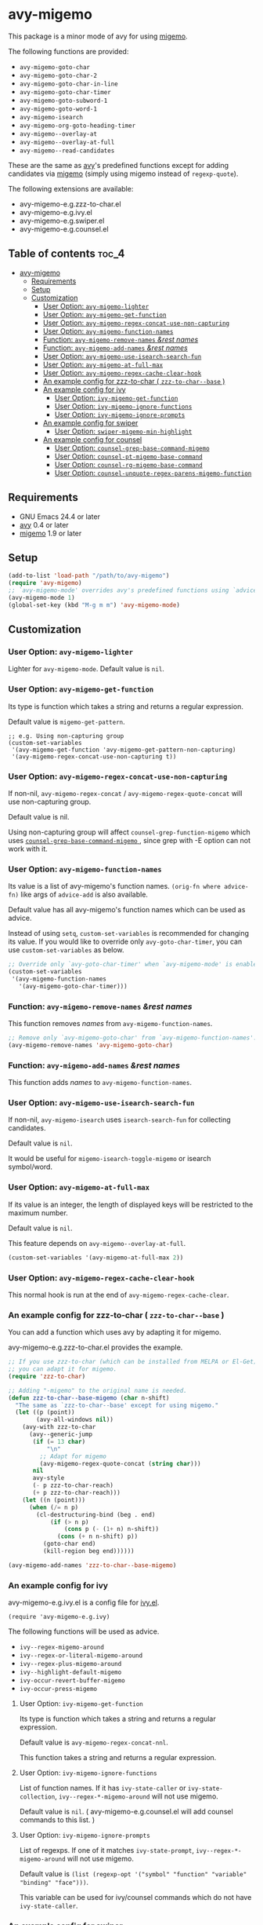 [[https://melpa.org/#/avy-migemo][file:https://melpa.org/packages/avy-migemo-badge.svg]]
[[https://stable.melpa.org/#/avy-migemo][file:https://stable.melpa.org/packages/avy-migemo-badge.svg]]

* avy-migemo

  This package is a minor mode of avy for using [[https://github.com/emacs-jp/migemo][migemo]].

  The following functions are provided:

    + =avy-migemo-goto-char=
    + =avy-migemo-goto-char-2=
    + =avy-migemo-goto-char-in-line=
    + =avy-migemo-goto-char-timer=
    + =avy-migemo-goto-subword-1=
    + =avy-migemo-goto-word-1=
    + =avy-migemo-isearch=
    + =avy-migemo-org-goto-heading-timer=
    + =avy-migemo--overlay-at=
    + =avy-migemo--overlay-at-full=
    + =avy-migemo--read-candidates=

  These are the same as [[https://github.com/abo-abo/avy][avy]]'s predefined functions
  except for adding candidates via [[https://github.com/emacs-jp/migemo][migemo]] (simply using migemo instead of =regexp-quote=).

  The following extensions are available:

    + avy-migemo-e.g.zzz-to-char.el
    + avy-migemo-e.g.ivy.el
    + avy-migemo-e.g.swiper.el
    + avy-migemo-e.g.counsel.el

    [[file:image/image.gif]]

** Table of contents                                                  :toc_4:
 - [[#avy-migemo][avy-migemo]]
   - [[#requirements][Requirements]]
   - [[#setup][Setup]]
   - [[#customization][Customization]]
     - [[#user-option-avy-migemo-lighter][User Option: =avy-migemo-lighter= ]]
     - [[#user-option-avy-migemo-get-function][User Option: =avy-migemo-get-function= ]]
     - [[#user-option-avy-migemo-regex-concat-use-non-capturing][User Option: =avy-migemo-regex-concat-use-non-capturing= ]]
     - [[#user-option-avy-migemo-function-names][User Option: =avy-migemo-function-names= ]]
     - [[#function-avy-migemo-remove-names-rest-names][Function: =avy-migemo-remove-names= /&rest/ /names/ ]]
     - [[#function-avy-migemo-add-names-rest-names][Function: =avy-migemo-add-names= /&rest/ /names/ ]]
     - [[#user-option-avy-migemo-use-isearch-search-fun][User Option: =avy-migemo-use-isearch-search-fun= ]]
     - [[#user-option-avy-migemo-at-full-max][User Option: =avy-migemo-at-full-max= ]]
     - [[#user-option-avy-migemo-regex-cache-clear-hook][User Option: =avy-migemo-regex-cache-clear-hook= ]]
     - [[#an-example-config-for-zzz-to-char--zzz-to-char--base-][An example config for zzz-to-char ( =zzz-to-char--base= ) ]]
     - [[#an-example-config-for-ivy][An example config for ivy]]
       - [[#user-option-ivy-migemo-get-function][User Option: =ivy-migemo-get-function= ]]
       - [[#user-option-ivy-migemo-ignore-functions][User Option: =ivy-migemo-ignore-functions= ]]
       - [[#user-option-ivy-migemo-ignore-prompts][User Option: =ivy-migemo-ignore-prompts= ]]
     - [[#an-example-config-for-swiper][An example config for swiper]]
       - [[#user-option-swiper-migemo-min-highlight][User Option: =swiper-migemo-min-highlight= ]]
     - [[#an-example-config-for-counsel][An example config for counsel]]
       - [[#user-option-counsel-grep-base-command-migemo][User Option: =counsel-grep-base-command-migemo= ]]
       - [[#user-option-counsel-pt-migemo-base-command][User Option: =counsel-pt-migemo-base-command= ]]
       - [[#user-option-counsel-rg-migemo-base-command][User Option: =counsel-rg-migemo-base-command= ]]
       - [[#user-option-counsel-unquote-regex-parens-migemo-function][User Option: =counsel-unquote-regex-parens-migemo-function= ]]

** Requirements

   + GNU Emacs 24.4 or later
   + [[https://github.com/abo-abo/avy][avy]] 0.4 or later
   + [[https://github.com/emacs-jp/migemo][migemo]] 1.9 or later

** Setup

   #+BEGIN_SRC emacs-lisp
     (add-to-list 'load-path "/path/to/avy-migemo")
     (require 'avy-migemo)
     ;; `avy-migemo-mode' overrides avy's predefined functions using `advice-add'.
     (avy-migemo-mode 1)
     (global-set-key (kbd "M-g m m") 'avy-migemo-mode)
   #+END_SRC

** Customization

*** User Option: =avy-migemo-lighter=

    Lighter for =avy-migemo-mode=. Default value is =nil=.

*** User Option: =avy-migemo-get-function=

    Its type is function which takes a string and returns a regular expression.

    Default value is =migemo-get-pattern=.

    #+BEGIN_SRC elisp
      ;; e.g. Using non-capturing group
      (custom-set-variables
       '(avy-migemo-get-function 'avy-migemo-get-pattern-non-capturing)
       '(avy-migemo-regex-concat-use-non-capturing t))
    #+END_SRC

*** User Option: =avy-migemo-regex-concat-use-non-capturing=

    If non-nil, =avy-migemo-regex-concat= / =avy-migemo-regex-quote-concat= will use non-capturing group.

    Default value is nil.

    Using non-capturing group will affect =counsel-grep-function-migemo= which uses [[#user-option-counsel-grep-base-command-migemo][ =counsel-grep-base-command-migemo= ]],
    since grep with -E option can not work with it.

*** User Option: =avy-migemo-function-names=

    Its value is a list of avy-migemo's function names.
    =(orig-fn where advice-fn)= like args of =advice-add= is also available.

    Default value has all avy-migemo's function names which can be used as advice.

    Instead of using =setq=, =custom-set-variables= is recommended for changing its value.
    If you would like to override only =avy-goto-char-timer=, you can use =custom-set-variables= as below.

    #+BEGIN_SRC emacs-lisp
      ;; Override only `avy-goto-char-timer' when `avy-migemo-mode' is enabled.
      (custom-set-variables
       '(avy-migemo-function-names
         '(avy-migemo-goto-char-timer)))
    #+END_SRC

*** Function: =avy-migemo-remove-names= /&rest/ /names/

    This function removes /names/ from =avy-migemo-function-names=.

    #+BEGIN_SRC emacs-lisp
      ;; Remove only `avy-migemo-goto-char' from `avy-migemo-function-names'.
      (avy-migemo-remove-names 'avy-migemo-goto-char)
    #+END_SRC

*** Function: =avy-migemo-add-names= /&rest/ /names/

    This function adds /names/ to =avy-migemo-function-names=.

*** User Option: =avy-migemo-use-isearch-search-fun=

    If non-nil, =avy-migemo-isearch= uses =isearch-search-fun= for collecting candidates.

    Default value is =nil=.

    It would be useful for =migemo-isearch-toggle-migemo= or isearch symbol/word.

*** User Option: =avy-migemo-at-full-max=

    If its value is an integer, the length of displayed keys will be restricted to the maximum number.

    Default value is =nil=.

    This feature depends on =avy-migemo--overlay-at-full=.

    #+BEGIN_SRC emacs-lisp
      (custom-set-variables '(avy-migemo-at-full-max 2))
    #+END_SRC

*** User Option: =avy-migemo-regex-cache-clear-hook=

    This normal hook is run at the end of =avy-migemo-regex-cache-clear=.

*** An example config for zzz-to-char ( =zzz-to-char--base= )

    You can add a function which uses avy by adapting it for migemo.

    avy-migemo-e.g.zzz-to-char.el provides the example.

    #+BEGIN_SRC emacs-lisp
      ;; If you use zzz-to-char (which can be installed from MELPA or El-Get),
      ;; you can adapt it for migemo.
      (require 'zzz-to-char)

      ;; Adding "-migemo" to the original name is needed.
      (defun zzz-to-char--base-migemo (char n-shift)
        "The same as `zzz-to-char--base' except for using migemo."
        (let ((p (point))
              (avy-all-windows nil))
          (avy-with zzz-to-char
            (avy--generic-jump
             (if (= 13 char)
                 "\n"
               ;; Adapt for migemo
               (avy-migemo-regex-quote-concat (string char)))
             nil
             avy-style
             (- p zzz-to-char-reach)
             (+ p zzz-to-char-reach)))
          (let ((n (point)))
            (when (/= n p)
              (cl-destructuring-bind (beg . end)
                  (if (> n p)
                      (cons p (- (1+ n) n-shift))
                    (cons (+ n n-shift) p))
                (goto-char end)
                (kill-region beg end))))))

      (avy-migemo-add-names 'zzz-to-char--base-migemo)
    #+END_SRC

*** An example config for ivy

    avy-migemo-e.g.ivy.el is a config file for [[https://github.com/abo-abo/swiper/blob/master/ivy.el][ivy.el]].

    #+BEGIN_SRC elisp
      (require 'avy-migemo-e.g.ivy)
    #+END_SRC

    The following functions will be used as advice.

    + =ivy--regex-migemo-around=
    + =ivy--regex-or-literal-migemo-around=
    + =ivy--regex-plus-migemo-around=
    + =ivy--highlight-default-migemo=
    + =ivy-occur-revert-buffer-migemo=
    + =ivy-occur-press-migemo=

**** User Option: =ivy-migemo-get-function=

     Its type is function which takes a string and returns a regular expression.

     Default value is =avy-migemo-regex-concat-nnl=.

     This function takes a string and returns a regular expression.


**** User Option: =ivy-migemo-ignore-functions=

     List of function names.
     If it has =ivy-state-caller= or =ivy-state-collection=, =ivy--regex-*-migemo-around= will not use migemo.

     Default value is =nil=. (  avy-migemo-e.g.counsel.el will add counsel commands to this list. )

**** User Option: =ivy-migemo-ignore-prompts=

     List of regexps.
     If one of it matches =ivy-state-prompt=, =ivy--regex-*-migemo-around= will not use migemo.

     Default value is =(list (regexp-opt '("symbol" "function" "variable" "binding" "face")))=.

     This variable can be used for ivy/counsel commands which do not have =ivy-state-caller=.

*** An example config for swiper

    avy-migemo-e.g.swiper.el is a config file for [[https://github.com/abo-abo/swiper/blob/master/swiper.el][swiper.el]].

    #+BEGIN_SRC elisp
      (require 'avy-migemo-e.g.swiper)
    #+END_SRC

    The following functions will be used as advice.

    + =swiper--add-overlays-migemo=
    + =swiper--re-builder-migemo-around=

**** User Option: =swiper-migemo-min-highlight=

     Default value is =2=.

     =swiper--add-overlays-migemo= will highlight matches if an input string is at least this long.

     If =nil=, =swiper-min-highlight= will be used.

*** An example config for counsel

    avy-migemo-e.g.counsel.el is a config file for [[https://github.com/abo-abo/swiper/blob/master/counsel.el][counsel.el]].

    #+BEGIN_SRC elisp
      (require 'avy-migemo-e.g.counsel)
    #+END_SRC

    The following functions will be used as advice.

    + =counsel-grep-migemo-around=
    + =counsel-grep-function-migemo=
    + =counsel-grep-occur-migemo=
    + =avy-migemo-disable-around= for =counsel-clj=

    The following functions will be added to =ivy-migemo-ignore-functions=.

    counsel-ag, counsel-rg, counsel-git-grep, counsel-locate counsel-describe-variable, counsel-fzf,
    counsel-describe-function, counsel-descbinds, counsel-M-x ,counsel-dpkg, counsel-rpm, counsel-irony

    The following commands are provided.

    + =counsel-pt-migemo=
    + =counsel-rg-migemo=

**** User Option: =counsel-grep-base-command-migemo=

     Format string for =counsel-grep-function-migemo=.
     Default value is =counsel-grep-base-command=.

     When =avy-migemo-regex-concat-use-non-capturing= is non-nil, grep with -E option can not work.
     -P option can work with non-capturing group.

     #+BEGIN_SRC elisp
       ;; e.g. grep with -P option
       (custom-set-variables
        '(counsel-grep-base-command-migemo "grep -nP %s %s"))
     #+END_SRC

     #+BEGIN_SRC elisp
       ;; e.g. ripgrep
       (custom-set-variables
        '(counsel-grep-base-command-migemo "rg --color never --no-heading -ni %s %s"))
     #+END_SRC

**** User Option: =counsel-pt-migemo-base-command=

     Format string for =counsel-pt-migemo=.
     Default value is =counsel-pt-base-command=.

**** User Option: =counsel-rg-migemo-base-command=

     Format string for =counsel-rg-migemo=.
     Default value is =counsel-rg-base-command=.

**** User Option: =counsel-unquote-regex-parens-migemo-function=

     Its type is function which takes a string =ivy--regex= will return and returns a regular expression.

     =counsel-unquote-regex-parens-migemo= will use this internally.

     Default value is =counsel-unquote-regex-parens-migemo-default=
     which will replace "\\\\|" with "|" after =counsel-unquote-regex-parens=.

